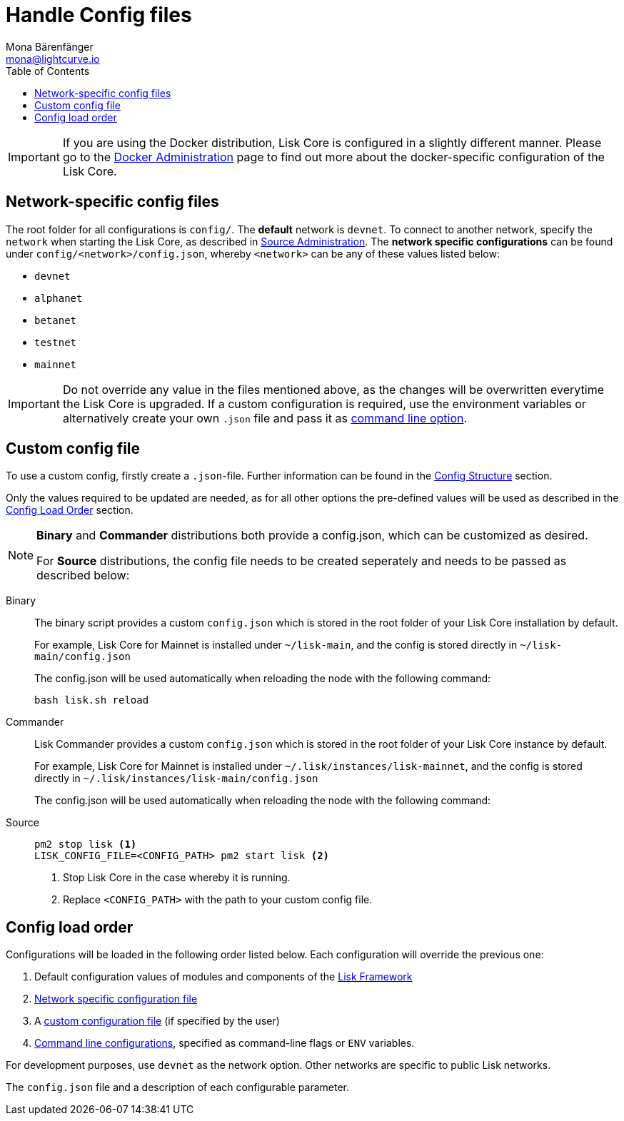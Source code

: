 = Handle Config files
Mona Bärenfänger <mona@lightcurve.io>
:description: Explains how to configure Lisk Core.
:toc:
:source-highlighter: coderay
:v_sdk: master
:url_config_clo: reference/config.adoc#clo
:url_config_structure: reference/config.adoc#structrue

[IMPORTANT]
====
If you are using the Docker distribution, Lisk Core is configured in a slightly different manner.
Please go to the xref:administration/docker.adoc#_configuration[Docker Administration] page to find out more about the docker-specific configuration of the Lisk Core.
====

[[network_specific_config]]
== Network-specific config files

The root folder for all configurations is `config/`.
The *default* network is `devnet`.
To connect to another network, specify the `network` when starting the Lisk Core, as described in xref:{url_config_clo}[Source Administration].
The *network specific configurations* can be found under `config/<network>/config.json`, whereby `<network>` can be any of these values listed below:

* `devnet`
* `alphanet`
* `betanet`
* `testnet`
* `mainnet`

[IMPORTANT]
====
Do not override any value in the files mentioned above, as the changes will be overwritten everytime the Lisk Core is upgraded.
If a custom configuration is required, use the environment variables or alternatively create your own `.json` file and pass it as xref:{url_config_clo}[command line option].
====

== Custom config file

To use a custom config, firstly create a ``.json``-file.
Further information can be found in the <<_structure, Config Structure>> section.

Only the values required to be updated are needed, as for all other options the pre-defined values will be used as described in the <<order, Config Load Order>> section.

[NOTE]
====
*Binary* and *Commander* distributions both provide a config.json, which can be customized as desired.

For *Source* distributions, the config file needs to be created seperately and needs to be passed as described below:
====

[tabs]
=====
Binary::
+
--
The binary script provides a custom `config.json` which is stored in the root folder of your Lisk Core installation by default.

For example, Lisk Core for Mainnet is installed under `~/lisk-main`, and the config is stored directly in `~/lisk-main/config.json`

The config.json will be used automatically when reloading the node with the following command:

[source,bash]
----
bash lisk.sh reload
----
--
Commander::
+
--
Lisk Commander provides a custom `config.json` which is stored in the root folder of your Lisk Core instance by default.

For example, Lisk Core for Mainnet is installed under `~/.lisk/instances/lisk-mainnet`, and the config is stored directly in `~/.lisk/instances/lisk-main/config.json`

The config.json will be used automatically when reloading the node with the following command:
--
Source::
+
--
[source,bash]
----
pm2 stop lisk <1>
LISK_CONFIG_FILE=<CONFIG_PATH> pm2 start lisk <2>
----
<1> Stop Lisk Core in the case whereby it is running.
<2> Replace `<CONFIG_PATH>` with the path to your custom config file.
--
=====

[[order]]
== Config load order

Configurations will be loaded in the following order listed below.
Each configuration will override the previous one:

. Default configuration values of modules and components of the xref:{v_sdk}@lisk-sdk::lisk-framework/index.adoc[Lisk Framework]
. <<_network_specific_config_files, Network specific configuration file>>
. A <<_command_line_options,custom configuration file>> (if specified by the user)
. <<_command_line_options,Command line configurations>>, specified as command-line flags or `ENV` variables.

For development purposes, use `devnet` as the network option.
Other networks are specific to public Lisk networks.

The `config.json` file and a description of each configurable parameter.
